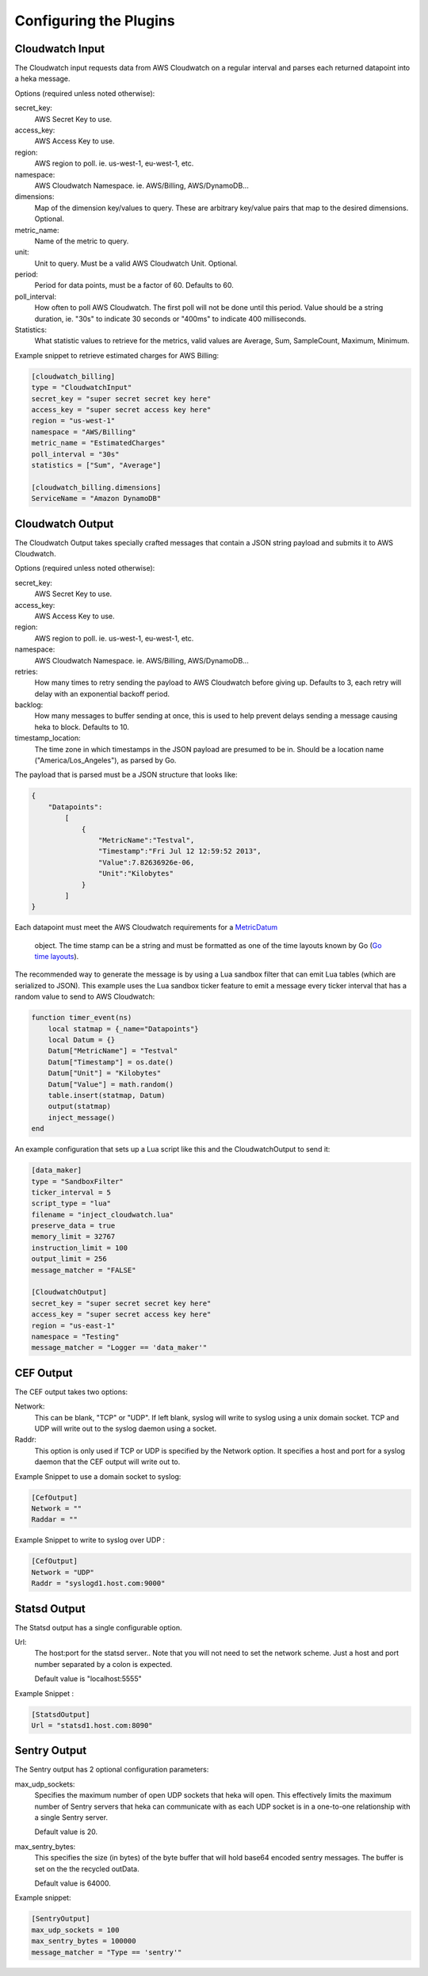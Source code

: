 Configuring the Plugins
=======================

Cloudwatch Input
----------------

The Cloudwatch input requests data from AWS Cloudwatch on a regular
interval and parses each returned datapoint into a heka message.

Options (required unless noted otherwise):

secret_key:
    AWS Secret Key to use.

access_key:
    AWS Access Key to use.

region:
    AWS region to poll. ie. us-west-1, eu-west-1, etc.

namespace:
    AWS Cloudwatch Namespace. ie. AWS/Billing, AWS/DynamoDB...

dimensions:
    Map of the dimension key/values to query. These are arbitrary
    key/value pairs that map to the desired dimensions. Optional.

metric_name:
    Name of the metric to query.

unit:
    Unit to query. Must be a valid AWS Cloudwatch Unit. Optional.

period:
    Period for data points, must be a factor of 60. Defaults to 60.

poll_interval:
    How often to poll AWS Cloudwatch. The first poll will not be done
    until this period. Value should be a string duration, ie. "30s" to
    indicate 30 seconds or "400ms" to indicate 400 milliseconds.

Statistics:
    What statistic values to retrieve for the metrics, valid values are
    Average, Sum, SampleCount, Maximum, Minimum.

Example snippet to retrieve estimated charges for AWS Billing:

.. code-block:: ini

    [cloudwatch_billing]
    type = "CloudwatchInput"
    secret_key = "super secret secret key here"
    access_key = "super secret access key here"
    region = "us-west-1"
    namespace = "AWS/Billing"
    metric_name = "EstimatedCharges"
    poll_interval = "30s"
    statistics = ["Sum", "Average"]

    [cloudwatch_billing.dimensions]
    ServiceName = "Amazon DynamoDB"

.. seealso:: `AWS Cloudwatch Metrics, Namespaces, and Dimensions <http://docs.aws.amazon.com/AmazonCloudWatch/latest/DeveloperGuide/CW_Support_For_AWS.html>`_


Cloudwatch Output
-----------------

The Cloudwatch Output takes specially crafted messages that contain a JSON
string payload and submits it to AWS Cloudwatch.

Options (required unless noted otherwise):

secret_key:
    AWS Secret Key to use.

access_key:
    AWS Access Key to use.

region:
    AWS region to poll. ie. us-west-1, eu-west-1, etc.

namespace:
    AWS Cloudwatch Namespace. ie. AWS/Billing, AWS/DynamoDB...

retries:
    How many times to retry sending the payload to AWS Cloudwatch before
    giving up. Defaults to 3, each retry will delay with an exponential
    backoff period.

backlog:
    How many messages to buffer sending at once, this is used to help
    prevent delays sending a message causing heka to block. Defaults
    to 10.

timestamp_location:
    The time zone in which timestamps in the JSON payload are presumed to
    be in. Should be a location name ("America/Los_Angeles"), as parsed
    by Go.

    .. seealso:: `Go LoadLocation strings <http://golang.org/pkg/time/#LoadLocation>`_

The payload that is parsed must be a JSON structure that looks like:

.. code-block:: json

    {
        "Datapoints":
            [
                {
                    "MetricName":"Testval",
                    "Timestamp":"Fri Jul 12 12:59:52 2013",
                    "Value":7.82636926e-06,
                    "Unit":"Kilobytes"
                }
            ]
    }

Each datapoint must meet the AWS Cloudwatch requirements for a
`MetricDatum <http://docs.aws.amazon.com/AmazonCloudWatch/latest/APIReference/API_MetricDatum.html>`_
 object. The time stamp can be a string and must be formatted as one of
 the time layouts known by Go (`Go time layouts <http://golang.org/pkg/time/#pkg-constants>`_).

The recommended way to generate the message is by using a Lua sandbox filter
that can emit Lua tables (which are serialized to JSON). This example uses
the Lua sandbox ticker feature to emit a message every ticker interval that
has a random value to send to AWS Cloudwatch:

.. code-block:: lua

    function timer_event(ns)
        local statmap = {_name="Datapoints"}
        local Datum = {}
        Datum["MetricName"] = "Testval"
        Datum["Timestamp"] = os.date()
        Datum["Unit"] = "Kilobytes"
        Datum["Value"] = math.random()
        table.insert(statmap, Datum)
        output(statmap)
        inject_message()
    end

An example configuration that sets up a Lua script like this and the
CloudwatchOutput to send it:

.. code-block:: ini

    [data_maker]
    type = "SandboxFilter"
    ticker_interval = 5
    script_type = "lua"
    filename = "inject_cloudwatch.lua"
    preserve_data = true
    memory_limit = 32767
    instruction_limit = 100
    output_limit = 256
    message_matcher = "FALSE"

    [CloudwatchOutput]
    secret_key = "super secret secret key here"
    access_key = "super secret access key here"
    region = "us-east-1"
    namespace = "Testing"
    message_matcher = "Logger == 'data_maker'"


CEF Output
----------

The CEF output takes two options:

Network:
    This can be blank, "TCP" or "UDP".
    If left blank, syslog will write to syslog using a unix domain
    socket. TCP and UDP will write out to the syslog daemon using a
    socket.

Raddr:
    This option is only used if TCP or UDP is specified by the Network
    option.  It specifies a host and port for a syslog daemon that the
    CEF output will write out to.

Example Snippet to use a domain socket to syslog:

.. code-block:: ini

    [CefOutput]
    Network = ""
    Raddar = ""

Example Snippet to write to syslog over UDP :

.. code-block:: ini

    [CefOutput]
    Network = "UDP"
    Raddr = "syslogd1.host.com:9000"


Statsd Output
-------------

The Statsd output has a single configurable option.

Url:
    The host:port for the statsd server.. Note that you will not need
    to set the network scheme.  Just a host and port number separated
    by a colon is expected.

    Default value is "localhost:5555"

Example Snippet :

.. code-block:: ini

    [StatsdOutput]
    Url = "statsd1.host.com:8090"


Sentry Output
-------------

The Sentry output has 2 optional configuration parameters:

max_udp_sockets:
    Specifies the maximum number of open UDP sockets that heka will
    open.  This effectively limits the maximum number of Sentry
    servers that heka can communicate with as each UDP socket is in a one-to-one
    relationship with a single Sentry server.

    Default value is 20.

max_sentry_bytes:
    This specifies the size (in bytes) of the byte buffer that will
    hold base64 encoded sentry messages. The buffer is set on the
    the recycled outData.

    Default value is 64000.

Example snippet:

.. code-block:: ini

    [SentryOutput]
    max_udp_sockets = 100
    max_sentry_bytes = 100000
    message_matcher = "Type == 'sentry'"
